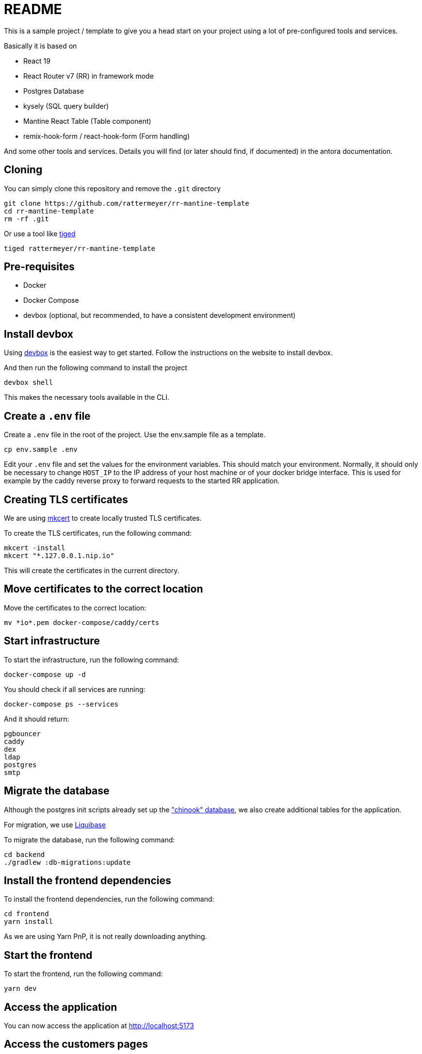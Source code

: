 = README

This is a sample project / template to give you a head start on your project using a lot of pre-configured tools and services.

Basically it is based on

* React 19
* React Router v7 (RR) in framework mode
* Postgres Database
* kysely (SQL query builder)
* Mantine React Table (Table component)
* remix-hook-form / react-hook-form (Form handling)

And some other tools and services.
Details you will find (or later should find, if documented) in the antora documentation.

== Cloning

You can simply clone this repository and remove the `.git` directory

    git clone https://github.com/rattermeyer/rr-mantine-template
    cd rr-mantine-template
    rm -rf .git

Or use a tool like https://github.com/tiged/tiged[tiged]

   tiged rattermeyer/rr-mantine-template


== Pre-requisites

* Docker
* Docker Compose
* devbox (optional, but recommended, to have a consistent development environment)

== Install devbox

Using https://www.jetify.com/docs/devbox/installing_devbox/[devbox] is the easiest way to get started.
Follow the instructions on the website to install devbox.

And then run the following command to install the project

    devbox shell

This makes the necessary tools available in the CLI.

== Create a `.env` file

Create a `.env` file in the root of the project.
Use the env.sample file as a template.

    cp env.sample .env

Edit your `.env` file and set the values for the environment variables.
This should match your environment.
Normally, it should only be necessary to change `HOST_IP` to the IP address of your host machine or of your docker bridge interface.
This is used for example by the caddy reverse proxy to forward requests to the started RR application.

== Creating TLS certificates

We are using https://github.com/FiloSottile/mkcert[mkcert] to create locally trusted TLS certificates.

To create the TLS certificates, run the following command:

    mkcert -install
    mkcert "*.127.0.0.1.nip.io"

This will create the certificates in the current directory.

== Move certificates to the correct location

Move the certificates to the correct location:

    mv *io*.pem docker-compose/caddy/certs

== Start infrastructure

To start the infrastructure, run the following command:

    docker-compose up -d

You should check if all services are running:

    docker-compose ps --services

And it should return:

    pgbouncer
    caddy
    dex
    ldap
    postgres
    smtp

== Migrate the database

Although the postgres init scripts already set up the https://github.com/lerocha/chinook-database["chinook" database], we also create additional tables for the application.

For migration, we use https://www.liquibase.com[Liquibase]

To migrate the database, run the following command:

    cd backend
    ./gradlew :db-migrations:update

== Install the frontend dependencies

To install the frontend dependencies, run the following command:

    cd frontend
    yarn install

As we are using Yarn PnP, it is not really downloading anything.

== Start the frontend

To start the frontend, run the following command:

    yarn dev

== Access the application

You can now access the application at http://localhost:5173

== Access the customers pages

You can now access the customers pages at http://localhost:5173/customers

For authentication you can use the following credentials (via ldap) :

|====
| Username | Password
| john.doe@example.com | changeme
| jane.doe@example.com | changeme
|====

Now you can start looking around or change anything to your needs.

== Build additional documentation

The additional project documentation is built with https://antora.org/[Antora].

To build the documentation, run the following command:

    cd docs
    docker-compose up -d
    ./gradlew antora

After the build, you can open the documentation by openining the index.html, on Mac

    open build/site/docs/index.html
